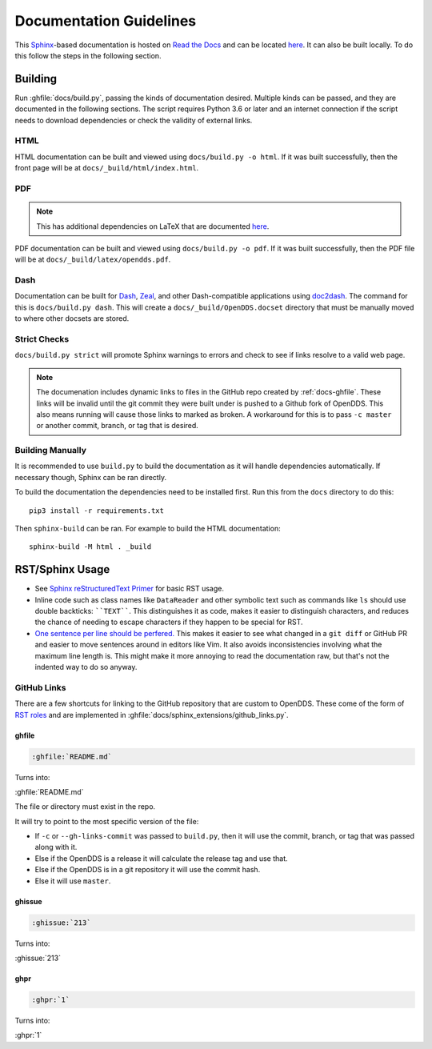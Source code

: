 ########################
Documentation Guidelines
########################

This `Sphinx <https://www.sphinx-doc.org/en/master/>`_-based documentation is hosted on `Read the Docs <https://readthedocs.org>`_ and can be located `here <https://opendds.readthedocs.io/en/latest/>`__.
It can also be built locally.
To do this follow the steps in the following section.

********
Building
********

Run :ghfile:`docs/build.py`, passing the kinds of documentation desired.
Multiple kinds can be passed, and they are documented in the following sections.
The script requires Python 3.6 or later and an internet connection if the script needs to download dependencies or check the validity of external links.

HTML
====

HTML documentation can be built and viewed using ``docs/build.py -o html``.
If it was built successfully, then the front page will be at ``docs/_build/html/index.html``.

PDF
===

.. note:: This has additional dependencies on LaTeX that are documented `here <https://www.sphinx-doc.org/en/master/usage/builders/index.html#sphinx.builders.latex.LaTeXBuilder>`__.

PDF documentation can be built and viewed using ``docs/build.py -o pdf``.
If it was built successfully, then the PDF file will be at ``docs/_build/latex/opendds.pdf``.

Dash
====

Documentation can be built for `Dash <https://kapeli.com/dash>`_, `Zeal <https://zealdocs.org/>`_, and other Dash-compatible applications using `doc2dash <https://github.com/hynek/doc2dash>`_.
The command for this is ``docs/build.py dash``.
This will create a ``docs/_build/OpenDDS.docset`` directory that must be manually moved to where other docsets are stored.

Strict Checks
=============

``docs/build.py strict`` will promote Sphinx warnings to errors and check to see if links resolve to a valid web page.

.. note::

  The documenation includes dynamic links to files in the GitHub repo created by :ref:`docs-ghfile`.
  These links will be invalid until the git commit they were built under is pushed to a Github fork of OpenDDS.
  This also means running will cause those links to marked as broken.
  A workaround for this is to pass ``-c master`` or another commit, branch, or tag that is desired.

Building Manually
=================

It is recommended to use ``build.py`` to build the documentation as it will handle dependencies automatically.
If necessary though, Sphinx can be ran directly.

To build the documentation the dependencies need to be installed first.
Run this from the ``docs`` directory to do this::

  pip3 install -r requirements.txt

Then ``sphinx-build`` can be ran.
For example to build the HTML documentation::

  sphinx-build -M html . _build

****************
RST/Sphinx Usage
****************

* See `Sphinx reStructuredText Primer <https://www.sphinx-doc.org/en/master/usage/restructuredtext/basics.html>`__ for basic RST usage.
* Inline code such as class names like ``DataReader`` and other symbolic text such as commands like ``ls`` should use double backticks: ````TEXT````.
  This distinguishes it as code, makes it easier to distinguish characters, and reduces the chance of needing to escape characters if they happen to be special for RST.
* `One sentence per line should be perfered. <https://rhodesmill.org/brandon/2012/one-sentence-per-line/>`__
  This makes it easier to see what changed in a ``git diff`` or GitHub PR and easier to move sentences around in editors like Vim.
  It also avoids inconsistencies involving what the maximum line length is.
  This might make it more annoying to read the documentation raw, but that's not the indented way to do so anyway.

GitHub Links
============

There are a few shortcuts for linking to the GitHub repository that are custom to OpenDDS.
These come of the form of `RST roles <https://docutils.sourceforge.io/docs/ref/rst/roles.html>`__ and are implemented in :ghfile:`docs/sphinx_extensions/github_links.py`.

.. _docs-ghfile:

ghfile
------

.. code-block:: rst

  :ghfile:`README.md`

Turns into:

:ghfile:`README.md`

The file or directory must exist in the repo.

It will try to point to the most specific version of the file:

* If ``-c`` or ``--gh-links-commit`` was passed to ``build.py``, then it will use the commit, branch, or tag that was passed along with it.
* Else if the OpenDDS is a release it will calculate the release tag and use that.
* Else if the OpenDDS is in a git repository it will use the commit hash.
* Else it will use ``master``.

ghissue
-------

.. code-block:: rst

  :ghissue:`213`

Turns into:

:ghissue:`213`

ghpr
----

.. code-block:: rst

  :ghpr:`1`

Turns into:

:ghpr:`1`
